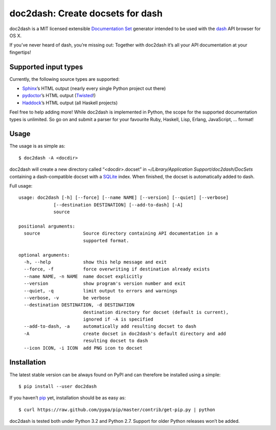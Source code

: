 doc2dash: Create docsets for dash
=================================

.. image:: https://secure.travis-ci.org/hynek/doc2dash.png
        :target: https://secure.travis-ci.org/hynek/doc2dash

doc2dash is a MIT licensed extensible `Documentation Set`_ generator
intended to be used with the dash_ API browser for OS X.

If you’ve never heard of dash, you’re missing out: Together with doc2dash it’s
all your API documentation at your fingertips!


Supported input types
---------------------

Currently, the following source types are supported:

- Sphinx_’s HTML output (nearly every single Python project out there)
- pydoctor_’s HTML output (Twisted_!)
- Haddock_’s HTML output (all Haskell projects)

Feel free to help adding more! While doc2dash is implemented in Python, the
scope for the supported documentation types is unlimited.  So go on and submit
a parser for your favourite Ruby, Haskell, Lisp, Erlang, JavaScript, ...
format!


Usage
-----

The usage is as simple as: ::

   $ doc2dash -A <docdir>

doc2dash will create a new directory called “<docdir>.docset” in
`~/Library/Application Support/doc2dash/DocSets` containing a dash-compatible
docset with a SQLite_ index. When finished, the docset is automatically added
to dash.

Full usage: ::

   usage: doc2dash [-h] [--force] [--name NAME] [--version] [--quiet] [--verbose]
                [--destination DESTINATION] [--add-to-dash] [-A]
                source

   positional arguments:
     source                Source directory containing API documentation in a
                           supported format.

   optional arguments:
     -h, --help            show this help message and exit
     --force, -f           force overwriting if destination already exists
     --name NAME, -n NAME  name docset explicitly
     --version             show program's version number and exit
     --quiet, -q           limit output to errors and warnings
     --verbose, -v         be verbose
     --destination DESTINATION, -d DESTINATION
                           destination directory for docset (default is current),
                           ignored if -A is specified
     --add-to-dash, -a     automatically add resulting docset to dash
     -A                    create docset in doc2dash's default directory and add
                           resulting docset to dash
     --icon ICON, -i ICON  add PNG icon to docset


Installation
------------

The latest stable version can be always found on PyPI and can therefore be
installed using a simple: ::

   $ pip install --user doc2dash

If you haven’t pip_ yet, installation should be as easy as: ::

   $ curl https://raw.github.com/pypa/pip/master/contrib/get-pip.py | python

doc2dash is tested both under Python 3.2 and Python 2.7. Support for older
Python releases won’t be added.



.. _`Documentation Set`: https://developer.apple.com/library/mac/#documentation/DeveloperTools/Conceptual/Documentation_Sets/000-Introduction/introduction.html
.. _dash: http://kapeli.com/dash/
.. _`Python 3`: http://getpython3.com/
.. _pydoctor: http://codespeak.net/~mwh/pydoctor/
.. _Sphinx: http://sphinx.pocoo.org/
.. _Haddock: http://www.haskell.org/haddock/
.. _SQLite: http://www.sqlite.org/
.. _PyPI: http://pypi.python.org/pypi/doc2dash/
.. _Twisted: http://twistedmatrix.com/
.. _homebrew: http://mxcl.github.com/homebrew/
.. _pip: http://www.pip-installer.org/en/latest/installing.html#alternative-installation-procedures
